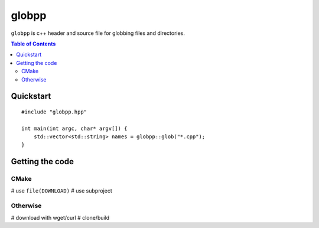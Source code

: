 ======
globpp
======

``globpp`` is c++ header and source file for globbing files and directories.

.. image:: https://travis-ci.org/SimplyKnownAsG/globpp.svg?branch=master
    :target: https://travis-ci.org/SimplyKnownAsG/globpp


.. image:: https://ci.appveyor.com/api/projects/status/github/SimplyKnownAsG/globpp?branch=master&svg=true
    :target: https://ci.appveyor.com/project/SimplyKnownAsG/globpp

.. contents:: Table of Contents
    :backlinks: top


Quickstart
==========

::

    #include "globpp.hpp"

    int main(int argc, char* argv[]) {
        std::vector<std::string> names = globpp::glob("*.cpp");
    }

Getting the code
================

CMake
-----
# use ``file(DOWNLOAD)``
# use subproject

Otherwise
---------
# download with wget/curl
# clone/build

